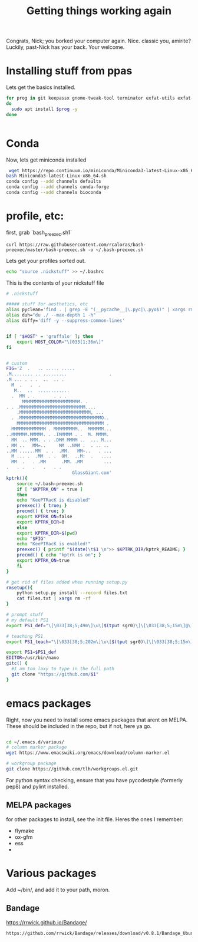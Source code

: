 #+title: Getting things working again

Congrats, Nick; you borked your computer again. Nice. classic you, amirite?  Luckily, past-Nick has your back.  Your welcome.


* Installing stuff from ppas
Lets get the basics installed.
#+BEGIN_SRC bash
for prog in git keepassx gnome-tweak-tool terminator exfat-utils exfat-fuse emacs indicator-multiload fonts-inconsolata;
do
  sudo apt install $prog -y
done


#+END_SRC

* Conda
Now, lets get miniconda installed
#+BEGIN_SRC bash
 wget https://repo.continuum.io/miniconda/Miniconda3-latest-Linux-x86_64.sh
bash Miniconda3-latest-Linux-x86_64.sh
conda config --add channels defaults
conda config --add channels conda-forge
conda config --add channels bioconda

#+END_SRC

* profile, etc:
first, grab `bash_preexec.sh1`
#+BEGIN_SRC
curl https://raw.githubusercontent.com/rcaloras/bash-preexec/master/bash-preexec.sh -o ~/.bash-preexec.sh
#+END_SRC


Lets get your profiles sorted out.
#+BEGIN_SRC bash
echo "source .nickstuff" >> ~/.bashrc
#+END_SRC

This is the contents of your nickstuff file
#+BEGIN_SRC bash
# .nickstuff

##### stuff for aesthetics, etc
alias pyclean='find . | grep -E "(__pycache__|\.pyc|\.pyo$)" | xargs rm -rf'
alias duh="du ./ --max-depth 1 -h"
alias diffy='diff -y --suppress-common-lines'


if [ "$HOST" = 'gruffalo' ]; then
    export HOST_COLOR="\[033[1;36m\]"
fi


# custom
FIG='Z  .   .. ..... .....
.M........ .. .........                .
.M ... . . .  ..  .. .
  M  .   .  .
   M..  ..  ............
  .  MM . .       . . .
      MMMMMMMMMMMMMMMMMMMMMM. .
. . .MMMMMMMMMMMMMMMMMMMMMMMMM....
    .MMMMMMMMMMMMMMMMMMMMMMMMMMM, ...
  . .MMMMMMMMMMMMMMMMMMMMMMMMMMMMMMMO..
    MMMMMMMMMMMMMMMMMMMMMMMMMMMMMMMMM .
  MMMMMMMMMMMMM . MMMMMMMMM..  MMMMMM...
..MMMMMM.MMMMM. . .IMMMMM . .  M. MMMM.
  MM  .. MMM. . . .DMM MMMM ..  ... M...
. MM ..   MM=..     MM ..NMM .  . .. ..
..MM ......MM  . .  .MM.   MM~..   . ...
  M ... .  .MM  . .  8M.  ..M:  .   ....
  MM  .   . .MM      .MM. .MM        ...
.   . .   .   .   . .
                         GlassGiant.com'
kptrk(){
    source ~/.bash-preexec.sh
    if [ "$KPTRK_ON" = true ]
    then
	echo "KeePTRacK is disabled"
	preexec() { true; }
	precmd() { true; }
	export KPTRK_ON=false
	export KPTRK_DIR=0
    else
	export KPTRK_DIR=$(pwd)
	echo "$FIG"
	echo "KeePTRacK is enabled!"
	preexec() { printf "$(date)\t$1 \n">> $KPTRK_DIR/kptrk_README; }
	precmd() { echo "kptrk is on"; }
	export KPTRK_ON=true
    fi
}

# get rid of files added when running setup.py
rmsetup(){
    python setup.py install --record files.txt
    cat files.txt | xargs rm -rf
}

# prompt stuff
# my default PS1
export PS1_def="\[\033[38;5;49m\]\u\[$(tput sgr0)\]\[\033[38;5;15m\]@\[$(tput sgr0)\]\[\033[38;5;34m\]\h\[$(tput sgr0)\]\[\033[38;5;15m\][\[$(tput sgr0)\]\[\033[38;5;139m\]\W\[$(tput sgr0)\]\[\033[38;5;15m\]]\$(__git_ps1) \[$(tput sgr0)\]"

# teaching PS1
export PS1_teach="\[\033[38;5;202m\]\u\[$(tput sgr0)\]\[\033[38;5;15m\][\[$(tput sgr0)\]\[\033[38;5;10m\]\w\[$(tput sgr0)\]\[\033[38;5;15m\]] \[$(tput sgr0)\]"

export PS1=$PS1_def
EDITOR=/usr/bin/nano
gitc() {
  #I am too laxy to type in the full path
  git clone "https://github.com/$1"
}
#+END_SRC

* emacs packages
Right, now you need to install some emacs packages that arent on MELPA.  These should be included in the repo, but if not, here ya go.

#+BEGIN_SRC bash

cd ~/.emacs.d/various/
# column marker package
wget https://www.emacswiki.org/emacs/download/column-marker.el

# workgroup package
git clone https://github.com/tlh/workgroups.el.git

#+END_SRC
For python syntax checking, ensure that you have pycodestyle (formerly pep8) and pylint installed.


** MELPA packages
for other packages to install, see the init file.  Heres the ones I remember:

- flymake
- ox-gfm
- ess
-
* Various packages
Add ~/bin/, and add it to your path, moron.
** Bandage
https://rrwick.github.io/Bandage/
#+BEGIN_SRC bash
https://github.com/rrwick/Bandage/releases/download/v0.8.1/Bandage_Ubuntu_dynamic_v0_8_1.zip
#+END_SRC
